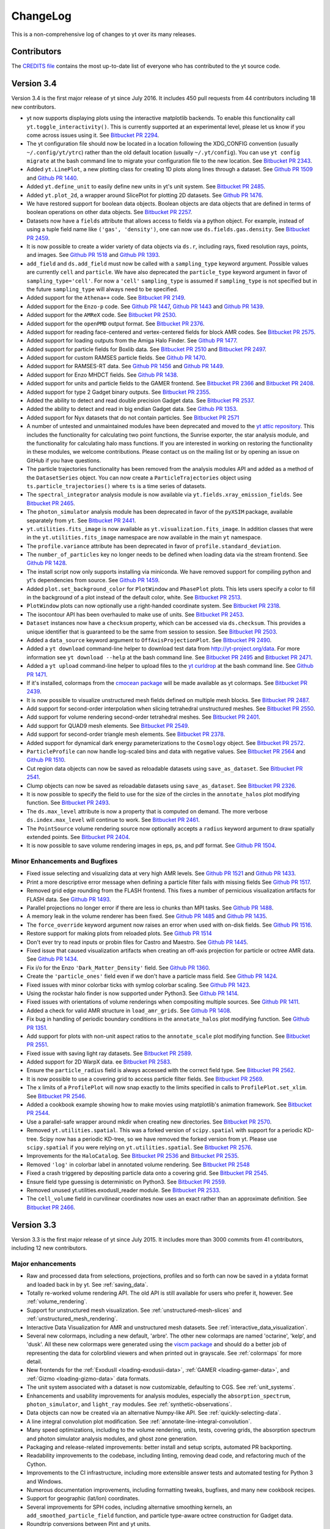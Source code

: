 .. _changelog:

ChangeLog
=========

This is a non-comprehensive log of changes to yt over its many releases.

Contributors
------------

The `CREDITS file <https://github.com/yt-project/yt/blob/master/CREDITS>`_ 
contains the most up-to-date list of everyone who has contributed to the yt 
source code.

Version 3.4
-----------

Version 3.4 is the first major release of yt since July 2016. It includes 450
pull requests from 44 contributors including 18 new contributors.

-  yt now supports displaying plots using the interactive matplotlib
   backends. To enable this functionality call
   ``yt.toggle_interactivity()``. This is currently supported at an
   experimental level, please let us know if you come across issues
   using it. See `Bitbucket PR
   2294 <https://bitbucket.org/yt_analysis/yt/pull-requests/2294>`__.
-  The yt configuration file should now be located in a location
   following the XDG\_CONFIG convention (usually ``~/.config/yt/ytrc``)
   rather than the old default location (usually ``~/.yt/config``). You
   can use ``yt config migrate`` at the bash command line to migrate
   your configuration file to the new location. See `Bitbucket PR
   2343 <https://bitbucket.org/yt_analysis/yt/pull-requests/2343>`__.
-  Added ``yt.LinePlot``, a new plotting class for creating 1D plots
   along lines through a dataset. See `Github PR
   1509 <https://github.com/yt-project/yt/pull/1509>`__ and `Github PR
   1440 <https://github.com/yt-project/yt/pull/1440>`__.
-  Added ``yt.define_unit`` to easily define new units in yt's unit
   system. See `Bitbucket PR
   2485 <https://bitbucket.org/yt_analysis/yt/pull-requests/2485>`__.
-  Added ``yt.plot_2d``, a wrapper around SlicePlot for plotting 2D
   datasets. See `Github PR
   1476 <https://github.com/yt-project/yt/pull/1476>`__.
-  We have restored support for boolean data objects. Boolean objects
   are data objects that are defined in terms of boolean operations on
   other data objects. See `Bitbucket PR
   2257 <https://bitbucket.org/yt_analysis/yt/pull-requests/2257>`__.
-  Datasets now have a ``fields`` attribute that allows access to fields
   via a python object. For example, instead of using a tuple field name
   like ``('gas', 'density')``, one can now use
   ``ds.fields.gas.density``. See `Bitbucket PR
   2459 <https://bitbucket.org/yt_analysis/yt/pull-requests/2459>`__.
-  It is now possible to create a wider variety of data objects via
   ``ds.r``, including rays, fixed resolution rays, points, and images.
   See `Github PR 1518 <https://github.com/yt-project/yt/pull/1518>`__
   and `Github PR 1393 <https://github.com/yt-project/yt/pull/1393>`__.
-  ``add_field`` and ``ds.add_field`` must now be called with a
   ``sampling_type`` keyword argument. Possible values are currently
   ``cell`` and ``particle``. We have also deprecated the
   ``particle_type`` keyword argument in favor of
   ``sampling_type='cell'``. For now a ``'cell'`` ``sampling_type`` is
   assumed if ``sampling_type`` is not specified but in the future
   ``sampling_type`` will always need to be specified.
-  Added support for the ``Athena++`` code. See `Bitbucket PR
   2149 <https://bitbucket.org/yt_analysis/yt/pull-requests/2149>`__.
-  Added support for the ``Enzo-p`` code. See `Github PR
   1447 <https://github.com/yt-project/yt/pull/1447>`__, `Github PR
   1443 <https://github.com/yt-project/yt/pull/1443>`__ and `Github PR
   1439 <https://github.com/yt-project/yt/pull/1439>`__.
-  Added support for the ``AMReX`` code. See `Bitbucket PR
   2530 <https://bitbucket.org/yt_analysis/yt/pull-requests/2530>`__.
-  Added support for the ``openPMD`` output format. See `Bitbucket PR
   2376 <https://bitbucket.org/yt_analysis/yt/pull-requests/2376>`__.
-  Added support for reading face-centered and vertex-centered fields
   for block AMR codes. See `Bitbucket PR
   2575 <https://bitbucket.org/yt_analysis/yt/pull-requests/2575>`__.
-  Added support for loading outputs from the Amiga Halo Finder. See
   `Github PR 1477 <https://github.com/yt-project/yt/pull/1477>`__.
-  Added support for particle fields for Boxlib data. See `Bitbucket PR
   2510 <https://bitbucket.org/yt_analysis/yt/pull-requests/2510>`__ and
   `Bitbucket PR
   2497 <https://bitbucket.org/yt_analysis/yt/pull-requests/2497>`__.
-  Added support for custom RAMSES particle fields. See `Github PR
   1470 <https://github.com/yt-project/yt/pull/1470>`__.
-  Added support for RAMSES-RT data. See `Github PR
   1456 <https://github.com/yt-project/yt/pull/1456>`__ and `Github PR
   1449 <https://github.com/yt-project/yt/pull/1449>`__.
-  Added support for Enzo MHDCT fields. See `Github PR
   1438 <https://github.com/yt-project/yt/pull/1438>`__.
-  Added support for units and particle fields to the GAMER frontend.
   See `Bitbucket PR
   2366 <https://bitbucket.org/yt_analysis/yt/pull-requests/2366>`__ and
   `Bitbucket PR
   2408 <https://bitbucket.org/yt_analysis/yt/pull-requests/2408>`__.
-  Added support for type 2 Gadget binary outputs. See `Bitbucket PR
   2355 <https://bitbucket.org/yt_analysis/yt/pull-requests/2355>`__.
-  Added the ability to detect and read double precision Gadget data.
   See `Bitbucket PR
   2537 <https://bitbucket.org/yt_analysis/yt/pull-requests/2537>`__.
-  Added the ability to detect and read in big endian Gadget data. See
   `Github PR 1353 <https://github.com/yt-project/yt/pull/1353>`__.
-  Added support for Nyx datasets that do not contain particles. See
   `Bitbucket PR
   2571 <https://bitbucket.org/yt_analysis/yt/pull-requests/2571>`__
-  A number of untested and unmaintained modules have been deprecated
   and moved to the `yt attic
   repository <https://github.com/yt-project/yt_attic>`__. This includes
   the functionality for calculating two point functions, the Sunrise
   exporter, the star analysis module, and the functionality for
   calculating halo mass functions. If you are interested in working on
   restoring the functionality in these modules, we welcome
   contributions. Please contact us on the mailing list or by opening an
   issue on GitHub if you have questions.
-  The particle trajectories functionality has been removed from the
   analysis modules API and added as a method of the ``DatasetSeries``
   object. You can now create a ``ParticleTrajectories`` object using
   ``ts.particle_trajectories()`` where ``ts`` is a time series of
   datasets.
-  The ``spectral_integrator`` analysis module is now available via
   ``yt.fields.xray_emission_fields``. See `Bitbucket PR
   2465 <https://bitbucket.org/yt_analysis/yt/pull-requests/2465>`__.
-  The ``photon_simulator`` analysis module has been deprecated in favor
   of the ``pyXSIM`` package, available separately from ``yt``. See
   `Bitbucket PR
   2441 <https://bitbucket.org/yt_analysis/yt/pull-requests/2441>`__.
-  ``yt.utilities.fits_image`` is now available as
   ``yt.visualization.fits_image``. In addition classes that were in the
   ``yt.utilities.fits_image`` namespace are now available in the main
   ``yt`` namespace.
-  The ``profile.variance`` attribute has been deprecated in favor of
   ``profile.standard_deviation``.
-  The ``number_of_particles`` key no longer needs to be defined when
   loading data via the stream frontend. See `Github PR
   1428 <https://github.com/yt-project/yt/pull/1428>`__.
-  The install script now only supports installing via miniconda. We
   have removed support for compiling python and yt's dependencies from
   source. See `Github PR
   1459 <https://github.com/yt-project/yt/pull/1459>`__.
-  Added ``plot.set_background_color`` for ``PlotWindow`` and
   ``PhasePlot`` plots. This lets users specify a color to fill in the
   background of a plot instead of the default color, white. See
   `Bitbucket PR
   2513 <https://bitbucket.org/yt_analysis/yt/pull-requests/2513>`__.
-  ``PlotWindow`` plots can now optionally use a right-handed coordinate
   system. See `Bitbucket PR
   2318 <https://bitbucket.org/yt_analysis/yt/pull-requests/2318>`__.
-  The isocontour API has been overhauled to make use of units. See
   `Bitbucket PR
   2453 <https://bitbucket.org/yt_analysis/yt/pull-requests/2453>`__.
-  ``Dataset`` instances now have a ``checksum`` property, which can be
   accessed via ``ds.checksum``. This provides a unique identifier that
   is guaranteed to be the same from session to session. See `Bitbucket
   PR 2503 <https://bitbucket.org/yt_analysis/yt/pull-requests/2503>`__.
-  Added a ``data_source`` keyword argument to
   ``OffAxisProjectionPlot``. See `Bitbucket PR
   2490 <https://bitbucket.org/yt_analysis/yt/pull-requests/2490>`__.
-  Added a ``yt download`` command-line helper to download test data
   from http://yt-project.org/data. For more information see
   ``yt download --help`` at the bash command line. See `Bitbucket PR
   2495 <https://bitbucket.org/yt_analysis/yt/pull-requests/2495>`__ and
   `Bitbucket PR
   2471 <https://bitbucket.org/yt_analysis/yt/pull-requests/2471>`__.
-  Added a ``yt upload`` command-line helper to upload files to the `yt
   curldrop <https://docs.hub.yt/services.html#curldrop>`__ at the bash
   command line. See `Github PR
   1471 <https://github.com/yt-project/yt/pull/1471>`__.
-  If it's installed, colormaps from the `cmocean
   package <http://matplotlib.org/cmocean/>`__ will be made available as
   yt colormaps. See `Bitbucket PR
   2439 <https://bitbucket.org/yt_analysis/yt/pull-requests/2439>`__.
-  It is now possible to visualize unstructured mesh fields defined on
   multiple mesh blocks. See `Bitbucket PR
   2487 <https://bitbucket.org/yt_analysis/yt/pull-requests/2487>`__.
-  Add support for second-order interpolation when slicing tetrahedral
   unstructured meshes. See `Bitbucket PR
   2550 <https://bitbucket.org/yt_analysis/yt/pull-requests/2550>`__.
-  Add support for volume rendering second-order tetrahedral meshes. See
   `Bitbucket PR
   2401 <https://bitbucket.org/yt_analysis/yt/pull-requests/2401>`__.
-  Add support for QUAD9 mesh elements. See `Bitbucket PR
   2549 <https://bitbucket.org/yt_analysis/yt/pull-requests/2549>`__.
-  Add support for second-order triangle mesh elements. See `Bitbucket
   PR 2378 <https://bitbucket.org/yt_analysis/yt/pull-requests/2378>`__.
-  Added support for dynamical dark energy parameterizations to the
   ``Cosmology`` object. See `Bitbucket PR
   2572 <https://bitbucket.org/yt_analysis/yt/pull-requests/2572>`__.
-  ``ParticleProfile`` can now handle log-scaled bins and data with
   negative values. See `Bitbucket PR
   2564 <https://bitbucket.org/yt_analysis/yt/pull-requests/2564>`__ and
   `Github PR 1510 <https://github.com/yt-project/yt/pull/1510>`__.
-  Cut region data objects can now be saved as reloadable datasets using
   ``save_as_dataset``. See `Bitbucket PR
   2541 <https://bitbucket.org/yt_analysis/yt/pull-requests/2541>`__.
-  Clump objects can now be saved as reloadable datasets using
   ``save_as_dataset``. See `Bitbucket PR
   2326 <https://bitbucket.org/yt_analysis/yt/pull-requests/2326>`__.
-  It is now possible to specify the field to use for the size of the
   circles in the ``annotate_halos`` plot modifying function. See
   `Bitbucket PR
   2493 <https://bitbucket.org/yt_analysis/yt/pull-requests/2493>`__.
-  The ``ds.max_level`` attribute is now a property that is computed on
   demand. The more verbose ``ds.index.max_level`` will continue to
   work. See `Bitbucket PR
   2461 <https://bitbucket.org/yt_analysis/yt/pull-requests/2461>`__.
-  The ``PointSource`` volume rendering source now optionally accepts a
   ``radius`` keyword argument to draw spatially extended points. See
   `Bitbucket PR
   2404 <https://bitbucket.org/yt_analysis/yt/pull-requests/2404>`__.
-  It is now possible to save volume rendering images in eps, ps, and
   pdf format. See `Github PR
   1504 <https://github.com/yt-project/yt/pull/1504>`__.

Minor Enhancements and Bugfixes
^^^^^^^^^^^^^^^^^^^^^^^^^^^^^^^

-  Fixed issue selecting and visualizing data at very high AMR levels.
   See `Github PR 1521 <https://github.com/yt-project/yt/pulls/1521>`__
   and `Github PR 1433 <https://github.com/yt-project/yt/pull/1433>`__.
-  Print a more descriptive error message when defining a particle
   filter fails with missing fields See `Github PR
   1517 <https://github.com/yt-project/yt/pull/1517>`__.
-  Removed grid edge rounding from the FLASH frontend. This fixes a
   number of pernicious visualization artifacts for FLASH data. See
   `Github PR 1493 <https://github.com/yt-project/yt/pull/1493>`__.
-  Parallel projections no longer error if there are less io chunks than
   MPI tasks. See `Github PR
   1488 <https://github.com/yt-project/yt/pull/1488>`__.
-  A memory leak in the volume renderer has been fixed. See `Github PR
   1485 <https://github.com/yt-project/yt/pull/1485>`__ and `Github PR
   1435 <https://github.com/yt-project/yt/pull/1435>`__.
-  The ``force_override`` keyword argument now raises an error when used
   with on-disk fields. See `Github PR
   1516 <https://github.com/yt-project/yt/pull/1516>`__.
-  Restore support for making plots from reloaded plots. See `Github PR
   1514 <https://github.com/yt-project/yt/pull/1514>`__
-  Don't ever try to read inputs or probin files for Castro and Maestro.
   See `Github PR 1445 <https://github.com/yt-project/yt/pull/1445>`__.
-  Fixed issue that caused visualization artifacts when creating an
   off-axis projection for particle or octree AMR data. See `Github PR
   1434 <https://github.com/yt-project/yt/pull/1434>`__.
-  Fix i/o for the Enzo ``'Dark_Matter_Density'`` field. See `Github PR
   1360 <https://github.com/yt-project/yt/pull/1360>`__.
-  Create the ``'particle_ones'`` field even if we don't have a particle
   mass field. See `Github PR
   1424 <https://github.com/yt-project/yt/pull/1424>`__.
-  Fixed issues with minor colorbar ticks with symlog colorbar scaling.
   See `Github PR 1423 <https://github.com/yt-project/yt/pull/1423>`__.
-  Using the rockstar halo finder is now supported under Python3. See
   `Github PR 1414 <https://github.com/yt-project/yt/pull/1414>`__.
-  Fixed issues with orientations of volume renderings when compositing
   multiple sources. See `Github PR
   1411 <https://github.com/yt-project/yt/pull/1411>`__.
-  Added a check for valid AMR structure in ``load_amr_grids``. See
   `Github PR 1408 <https://github.com/yt-project/yt/pull/1408>`__.
-  Fix bug in handling of periodic boundary conditions in the
   ``annotate_halos`` plot modifying function. See `Github PR
   1351 <https://github.com/yt-project/yt/pull/1351>`__.
-  Add support for plots with non-unit aspect ratios to the
   ``annotate_scale`` plot modifying function. See `Bitbucket PR
   2551 <https://bitbucket.org/yt_analysis/yt/pull-requests/2551>`__.
-  Fixed issue with saving light ray datasets. See `Bitbucket PR
   2589 <https://bitbucket.org/yt_analysis/yt/pull-requests/2589>`__.
-  Added support for 2D WarpX data. ee `Bitbucket PR
   2583 <https://bitbucket.org/yt_analysis/yt/pull-requests/2583>`__.
-  Ensure the ``particle_radius`` field is always accessed with the
   correct field type. See `Bitbucket PR
   2562 <https://bitbucket.org/yt_analysis/yt/pull-requests/2562>`__.
-  It is now possible to use a covering grid to access particle filter
   fields. See `Bitbucket PR
   2569 <https://bitbucket.org/yt_analysis/yt/pull-requests/2569>`__.
-  The x limits of a ``ProfilePlot`` will now snap exactly to the limits
   specified in calls to ``ProfilePlot.set_xlim``. See `Bitbucket PR
   2546 <https://bitbucket.org/yt_analysis/yt/pull-requests/2546>`__.
-  Added a cookbook example showing how to make movies using
   matplotlib's animation framework. See `Bitbucket PR
   2544 <https://bitbucket.org/yt_analysis/yt/pull-requests/2544>`__.
-  Use a parallel-safe wrapper around mkdir when creating new
   directories. See `Bitbucket PR
   2570 <https://bitbucket.org/yt_analysis/yt/pull-requests/2570>`__.
-  Removed ``yt.utilities.spatial``. This was a forked version of
   ``scipy.spatial`` with support for a periodic KD-tree. Scipy now has
   a periodic KD-tree, so we have removed the forked version from yt.
   Please use ``scipy.spatial`` if you were relying on
   ``yt.utilities.spatial``. See `Bitbucket PR
   2576 <https://bitbucket.org/yt_analysis/yt/pull-requests/2576>`__.
-  Improvements for the ``HaloCatalog``. See `Bitbucket PR
   2536 <https://bitbucket.org/yt_analysis/yt/pull-requests/2536>`__ and
   `Bitbucket PR
   2535 <https://bitbucket.org/yt_analysis/yt/pull-requests/2535>`__.
-  Removed ``'log'`` in colorbar label in annotated volume rendering.
   See `Bitbucket PR
   2548 <https://bitbucket.org/yt_analysis/yt/pull-requests/2548>`__
-  Fixed a crash triggered by depositing particle data onto a covering
   grid. See `Bitbucket PR
   2545 <https://bitbucket.org/yt_analysis/yt/pull-requests/2545>`__.
-  Ensure field type guessing is deterministic on Python3. See
   `Bitbucket PR
   2559 <https://bitbucket.org/yt_analysis/yt/pull-requests/2559>`__.
-  Removed unused yt.utilities.exodusII\_reader module. See `Bitbucket
   PR 2533 <https://bitbucket.org/yt_analysis/yt/pull-requests/2533>`__.
-  The ``cell_volume`` field in curvilinear coordinates now uses an
   exact rather than an approximate definition. See `Bitbucket PR
   2466 <https://bitbucket.org/yt_analysis/yt/pull-requests/2466>`__.

Version 3.3
-----------

Version 3.3 is the first major release of yt since July 2015. It includes more
than 3000 commits from 41 contributors, including 12 new contributors.

Major enhancements
^^^^^^^^^^^^^^^^^^

* Raw and processed data from selections, projections, profiles and so forth can
  now be saved in a ytdata format and loaded back in by yt. See 
  :ref:`saving_data`.
* Totally re-worked volume rendering API. The old API is still available for users
  who prefer it, however. See :ref:`volume_rendering`.
* Support for unstructured mesh visualization. See 
  :ref:`unstructured-mesh-slices` and :ref:`unstructured_mesh_rendering`.
* Interactive Data Visualization for AMR and unstructured mesh datasets. See
  :ref:`interactive_data_visualization`.
* Several new colormaps, including a new default, 'arbre'. The other new
  colormaps are named 'octarine', 'kelp', and 'dusk'. All these new colormaps
  were generated using the `viscm package
  <https://github.com/matplotlib/viscm>`_ and should do a better job of
  representing the data for colorblind viewers and when printed out in
  grayscale. See :ref:`colormaps` for more detail.
* New frontends for the :ref:`ExodusII <loading-exodusii-data>`, 
  :ref:`GAMER <loading-gamer-data>`, and :ref:`Gizmo <loading-gizmo-data>` data 
  formats.
* The unit system associated with a dataset is now customizable, defaulting to
  CGS. See :ref:`unit_systems`.
* Enhancements and usability improvements for analysis modules, especially the
  ``absorption_spectrum``, ``photon_simulator``, and ``light_ray`` modules. See
  :ref:`synthetic-observations`.
* Data objects can now be created via an alternative Numpy-like API. See
  :ref:`quickly-selecting-data`.
* A line integral convolution plot modification. See
  :ref:`annotate-line-integral-convolution`.
* Many speed optimizations, including to the volume rendering, units, tests,
  covering grids, the absorption spectrum and photon simulator analysis modules,
  and ghost zone generation.
* Packaging and release-related improvements: better install and setup scripts,
  automated PR backporting.
* Readability improvements to the codebase, including linting, removing dead
  code, and refactoring much of the Cython.
* Improvements to the CI infrastructure, including more extensible answer tests
  and automated testing for Python 3 and Windows.
* Numerous documentation improvements, including formatting tweaks, bugfixes,
  and many new cookbook recipes.
* Support for geographic (lat/lon) coordinates.
* Several improvements for SPH codes, including alternative smoothing kernels,
  an ``add_smoothed_particle_field`` function, and particle type-aware octree
  construction for Gadget data.
* Roundtrip conversions between Pint and yt units.
* Added halo data containers for gadget_fof frontend.
* Enabled support for spherical datasets in the BoxLib frontend.
* Many new tests have been added.
* Better hashing for Selector objects.

Minor enhancements and bugfixes
^^^^^^^^^^^^^^^^^^^^^^^^^^^^^^^

* Fixed many bugs related to Python 3 compatibility
* Fixed bugs related to compatibility issues with newer versions of numpy
* Added the ability to export data objects to a Pandas dataframe
* Added support for the fabs ufunc to YTArray
* Fixed two licensing issues
* Fixed a number of bugs related to Windows compatibility.
* We now avoid hard-to-decipher tracebacks when loading empty files or
  directories
* Fixed a bug related to ART star particle creation time field
* Fixed a bug caused by using the wrong int type for indexing in particle deposit
* Fixed a NameError bug in comparing temperature units with offsets
* Fixed an API bug in YTArray casting during coercion from YTQuantity
* Added loadtxt and savetxt convenience functions for ``YTArray``
* Fixed an issue caused by not sort species names with Enzo
* Fixed a units bug for RAMSES when ``boxlen > 1``.
* Fixed ``process_chunk`` function for non-cartesian geometry.
* Added ``scale_factor`` attribute to cosmological simulation datasets
* Fixed a bug where "center" vectors are used instead of "normal" vectors in
  get_sph_phi(), etc.
* Fixed issues involving invalid FRBs when uses called _setup_plots in their
  scripts
* Added a ``text_args`` keyword to ``annotate_scale()`` callback
* Added a print_stats function for RAMSES
* Fixed a number of bugs in the Photon Simulator
* Added support for particle fields to the [Min,Max]Location derived quantities
* Fixed some units bugs for Gadget cosmology simulations
* Fixed a bug with Gadget/GIZMO StarFormationRate units
* Fixed an issue in TimeSeriesData where all the filenames were getting passed
  to ``load`` on each processor.
* Fixed a units bug in the Tipsy frontend
* Ensured that ARTIOIndex.get_smallest_dx() returns a quantity with units
* Ensured that plots are valid after invalidating the figure
* Fixed a bug regarding code unit labels
* Fixed a bug with reading Tipsy Aux files
* Added an effective redshift field to the Light Ray analysis module for use in
  AbsorptionSpectrum
* Fixed a bug with the redshift calculation in LightRay analysis module
* Fixed a bug in the Orion frontend when you had more than 10 on-disk particle
  fields in the file
* Detect more types of ART files
* Update derived_field_list in add_volume_weighted_smoothed_field
* Fixed casting issues for 1D and 2D Enzo simulations
* Avoid type indirection when setting up data object entry points
* Fixed issues with SIMPUT files
* Fixed loading athena data in python3 with provided parameters
* Tipsy cosmology unit fixes
* Fixed bad unit labels for compound units
* Making the xlim and ylim of the PhasePlot plot axes controllable
* Adding grid_arrays to grid_container
* An Athena and a GDF bugfix
* A small bugfix and some small enhancements for sunyaev_zeldovich
* Defer to coordinate handlers for width
* Make array_like_field return same units as get_data
* Fixing bug in ray "dts" and "t" fields
* Check against string_types not str
* Closed a loophole that allowed improper LightRay use
* Enabling AbsorptionSpectrum to deposit unresolved spectral lines
* Fixed an ART byte/string/array issue
* Changing AbsorptionSpectrum attribute lambda_bins to be lambda_field for
  consistency
* No longer require user to save to disk when generating an AbsorptionSpectrum
* ParticlePlot FRBs can now use save_as_dataset and save attributes properly
* Added checks to assure ARTIO creates a metal_density field from existing metal
  fields.
* Added mask to LightRay to assure output elements have non-zero density (a
  problem in some SPH datasets)
* Added a "fields" attribute to datasets
* Updated the TransferFunctionHelper to work with new profiles
* Fixed a bug where the field_units kwarg to load_amr_grids didn't do anything
* Changed photon_simulator's output file structure
* Fixed a bug related to setting output_units.
* Implemented ptp operation.
* Added effects of transverse doppler redshift to LightRay
* Fixed a casting error for float and int64 multiplication in sdf class
* Added ability to read and write YTArrays to and from groups within HDF5 files
* Made ftype of "on-disk" stream fields "stream"
* Fixed a strings decoding issue in the photon simulator
* Fixed an incorrect docstring in load_uniform_grid
* Made PlotWindow show/hide helpers for axes and colorbar return self
* Made Profile objects store field metadata.
* Ensured GDF unit names are strings
* Taught off_axis_projection about its resolution keyword.
* Reintroduced sanitize_width for polar/cyl coordinates.
* We now fail early when load_uniform_grid is passed data with an incorrect shape
* Replaced progress bar with tqdm
* Fixed redshift scaling of "Overdensity" field in yt-2.x
* Fixed several bugs in the eps_writer
* Fixed bug affecting 2D BoxLib simulations.
* Implemented to_json and from_json for the UnitRegistry object
* Fixed a number of issues with ds.find_field_values_at_point[s]
* Fixed a bug where sunrise_exporter was using wrong imports
* Import HUGE from utilities.physical_ratios
* Fixed bug in ARTIO table look ups
* Adding support for longitude and latitude
* Adding halo data containers for gadget_fof frontend.
* Can now compare YTArrays without copying them
* Fixed several bugs related to active particle datasets
* Angular_momentum_vector now only includes space for particle fields if they
  exist.
* Image comparison tests now print a meaningful error message if they fail.
* Fixed numpy 1.11 compatibility issues.
* Changed _skip_cache to be True by default.
* Enable support for spherical datasets in the BoxLib frontend.
* Fixed a bug in add_deposited_particle_field.
* Fixed issues with input sanitization in the point data object.
* Fixed a copy/paste error introduced by refactoring WeightedMenParticleField
* Fixed many formatting issues in the docs build
* Now avoid creating particle unions for particle types that have no common
  fields
* Patched ParticlePlot to work with filtered particle fields.
* Fixed a couple corner cases in gadget_fof frontend
* We now properly normalise all normal vectors in functions that take a normal
  vector (for e.g. get_sph_theta)
* Fixed a bug where the transfer function features were not always getting
  cleared properly.
* Made the Chombo frontend is_valid method smarter.
* Added a get_hash() function to yt/funcs.py which returns a hash for a file
* Added Sievert to the default unit symbol table
* Corrected an issue with periodic "wiggle" in AbsorptionSpectrum instances
* Made ``ds.field_list`` sorted by default
* Bug fixes for the Nyx frontend
* Fixed a bug where the index needed to be created before calling derived
  quantities
* Made latex_repr a property, computed on-demand
* Fixed a bug in off-axis slice deposition
* Fixed a bug with some types of octree block traversal
* Ensured that mpi operations retain ImageArray type instead of downgrading to
  YTArray parent class
* Added a call to _setup_plots in the custom colorbar tickmark example
* Fixed two minor bugs in save_annotated
* Added ability to specify that DatasetSeries is not a mixed data type
* Fixed a memory leak in ARTIO
* Fixed copy/paste error in to_frb method.
* Ensured that particle dataset max_level is consistent with the index max_level
* Fixed an issue where fields were getting added multiple times to
  field_info.field_list
* Enhanced annotate_ray and annotate_arrow callbacks
* Added GDF answer tests
* Made the YTFieldTypeNotFound exception more informative
* Added a new function, fake_vr_orientation_test_ds(), for use in testing
* Ensured that instances of subclasses of YTArray have the correct type
* Re-enabled max_level for projections, ProjectionPlot, and OffAxisProjectionPlot
* Fixed a bug in the Orion 2 field definitions
* Fixed a bug caused by matplotlib not being added to install_requires
* Edited PhasePlot class to have an annotate_title method
* Implemented annotate_cell_edges
* Handled KeyboardInterrupt in volume rendering Cython loop
* Made old halo finders now accept ptype
* Updated the latex commands in yt cheatsheet
* Fixed a circular dependency loop bug in abar field definition for FLASH
  datasets
* Added neutral species aliases as described in YTEP 0003
* Fixed a logging issue: don't create a StreamHandler unless we will use it
* Correcting how theta and phi are calculated in
  ``_particle_velocity_spherical_radius``,
  ``_particle_velocity_spherical_theta``,
  ``_particle_velocity_cylindrical_radius``, and
  ``_particle_velocity_cylindrical_theta``
* Fixed a bug related to the field dictionary in ``load_particles``
* Allowed for the special case of supplying width as a tuple of tuples
* Made yt compile with MSVC on Windows
* Fixed a bug involving mask for dt in octree
* Merged the get_yt.sh and install_script.sh into one
* Added tests for the install script
* Allowed use axis names instead of dimensions for spherical pixelization
* Fixed a bug where close() wasn't being called in HDF5FileHandler
* Enhanced commandline image upload/delete
* Added get_brewer_cmap to get brewer colormaps without importing palettable at
  the top level
* Fixed a bug where a parallel_root_only function was getting called inside
  another parallel_root_only function
* Exit the install script early if python can't import '_ssl' module
* Make PlotWindow's annotate_clear method invalidate the plot
* Adding int wrapper to avoid deprecation warning from numpy
* Automatically create vector fields for magnetic_field
* Allow users to completely specify the filename of a 1D profile
* Force nose to produce meaningful traceback for cookbook recipes' tests
* Fixed x-ray display_name and documentation
* Try to guess and load particle file for FLASH dataset
* Sped up top-level yt import
* Set the field type correctly for fields added as particle fields
* Added a position location method for octrees
* Fixed a copy/paste error in uhstack function
* Made trig functions give correct results when supplied data with dimensions of
  angle but units that aren't radian
* Print out some useful diagnostic information if check_for_openmp() fails
* Give user-added derived fields a default field type
* Added support for periodicity in annotate_particles.
* Added a check for whether returned field has units in volume-weighted smoothed
  fields
* Casting array indices as ints in colormaps infrastructure
* Fixed a bug where the standard particle fields weren't getting set up
  correctly for the Orion frontends
* Enabled LightRay to accept loaded datasets instead of just filenames
* Allowed for adding or subtracting arrays filled with zeros without checking
  units.
* Fixed a bug in selection for semistructured meshes.
* Removed 'io' from enzo particle types for active particle datasets
* Added support for FLASH particle datasets.
* Silenced a deprecation warning from IPython
* Eliminated segfaults in KDTree construction
* Fixed add_field handling when passed a tuple
* Ensure field parameters are correct for fields that need ghost zones
* Made it possible to use DerivedField instances to access data
* Added ds.particle_type_counts
* Bug fix and improvement for generating Google Cardboard VR in
  StereoSphericalLens
* Made DarkMatterARTDataset more robust in its _is_valid
* Added Earth radius to units
* Deposit hydrogen fields to grid in gizmo frontend
* Switch to index values being int64
* ValidateParameter ensures parameter values are used during field detection
* Switched to using cythonize to manage dependencies in the setup script
* ProfilePlot style changes and refactoring
* Cancel terms with identical LaTeX representations in a LaTeX representation of
  a unit
* Only return early from comparison validation if base values are equal
* Enabled particle fields for clump objects
* Added validation checks for data types in callbacks
* Enabled modification of image axis names in coordinate handlers
* Only add OWLS/EAGLE ion fields if they are present
* Ensured that PlotWindow plots continue to look the same under matplotlib 2.0
* Fixed bug in quiver callbacks for off-axis slice plots
* Only visit octree children if going to next level
* Check that CIC always gets at least two cells
* Fixed compatibility with matplotlib 1.4.3 and earlier
* Fixed two EnzoSimulation bugs
* Moved extraction code from YTSearchCmd to its own utility module
* Changed amr_kdtree functions to be Node class methods
* Sort block indices in order of ascending levels to match order of grid patches
* MKS code unit system fixes
* Disabled bounds checking on pixelize_element_mesh
* Updated light_ray.py for domain width != 1
* Implemented a DOAP file generator
* Fixed bugs for 2D and 1D enzo IO
* Converted mutable Dataset attributes to be properties that return copies
* Allowing LightRay segments to extend further than one box length
* Fixed a divide-by-zero error that occasionally happens in
  triangle_plane_intersect
* Make sure we have an index in subclassed derived quantities
* Added an initial draft of an extensions document
* Made it possible to pass field tuples to command-line plotting
* Ensured the positions of coordinate vector lines are in code units
* Added a minus sign to definition of sz_kinetic field
* Added grid_levels and grid_indices fields to octrees
* Added a morton_index derived field
* Added Exception to AMRKDTree in the case of particle of oct-based data



Version 3.2
-----------

Major enhancements
^^^^^^^^^^^^^^^^^^

* Particle-Only Plots - a series of new plotting functions for visualizing
  particle data.  See here for more information.
* Late-stage beta support for Python 3 - unit tests and answer tests pass for
  all the major frontends under python 3.4, and yt should now be mostly if not
  fully usable.  Because many of the yt developers are still on Python 2 at
  this point, this should be considered a "late stage beta" as there may be
  remaining issues yet to be identified or worked out.
* Now supporting Gadget Friend-of-Friends/Subfind catalogs - see here to learn
  how to load halo catalogs as regular yt datasets.
* Custom colormaps can now be easily defined and added - see here to learn how!
* Now supporting Fargo3D data
* Performance improvements throughout the code base for memory and speed

Minor enhancements
^^^^^^^^^^^^^^^^^^

* Various updates to the following frontends: ART, Athena, Castro, Chombo,
  Gadget, GDF, Maestro, Pluto, RAMSES, Rockstar, SDF, Tipsy
* Numerous documentation updates
* Generic hexahedral mesh pixelizer
* Adding annotate_ray() callback for plots
* AbsorptionSpectrum returned to full functionality and now using faster SciPy
  Voigt profile
* Add a color_field argument to annotate_streamline
* Smoothing lengths auto-calculated for Tipsy Datasets
* Adding SimulationTimeSeries support for Gadget and OWLS.
* Generalizing derived quantity outputs to all be YTArrays or lists of
  YTArrays as appropriate
* Star analysis returned to full functionality
* FITS image writing refactor
* Adding gradient fields on the fly
* Adding support for Gadget Nx4 metallicity fields
* Updating value of solar metal mass fraction to be consistent with Cloudy.
* Gadget raw binary snapshot handling & non-cosmological simulation units
* Adding support for LightRay class to work with Gadget+Tipsy
* Add support for subclasses of frontends
* Dependencies updated
* Serialization for projections using minimal representation
* Adding Grid visitors in Cython
* Improved semantics for derived field units
* Add a yaw() method for the PerspectiveCamera + switch back to LHS
* Adding annotate_clear() function to remove previous callbacks from a plot
* Added documentation for hexahedral mesh on website
* Speed up nearest neighbor evaluation
* Add a convenience method to create deposited particle fields
* UI and docs updates for 3D streamlines
* Ensure particle fields are tested in the field unit tests
* Allow a suffix to be specified to save()
* Add profiling using airspeed velocity
* Various plotting enhancements and bugfixes
* Use hglib to update
* Various minor updates to halo_analysis toolkit
* Docker-based tests for install_script.sh
* Adding support for single and non-cosmological datasets to LightRay
* Adding the Pascal unit
* Add weight_field to PPVCube
* FITS reader: allow HDU in auxiliary
* Fixing electromagnetic units
* Specific Angular Momentum [xyz] computed relative to a normal vector

Bugfixes
^^^^^^^^

* Adding ability to create union fields from alias fields
* Small fix to allow enzo AP datasets to load in parallel when no APs present
* Use proper cell dimension in gradient function.
* Minor memory optimization for smoothed particle fields
* Fix thermal_energy for Enzo HydroMethod==6
* Make sure annotate_particles handles unitful widths properly
* Improvements for add_particle_filter and particle_filter
* Specify registry in off_axis_projection's image finalization
* Apply fix for particle momentum units to the boxlib frontend
* Avoid traceback in "yt version" when python-hglib is not installed
* Expose no_ghost from export_sketchfab down to _extract_isocontours_from_grid
* Fix broken magnetic_unit attribute
* Fixing an off-by-one error in the set x/y lim methods for profile plots
* Providing better error messages to PlotWindow callbacks
* Updating annotate_timestamp to avoid auto-override
* Updating callbacks to consistently define coordinate system
* Fixing species fields for OWLS and tipsy
* Fix extrapolation for vertex-centered data
* Fix periodicity check in FRBs
* Rewrote project_to_plane() in PerspectiveCamera for draw_domain()
* Fix intermittent failure in test_add_deposited_particle_field
* Improve minorticks for a symlog plot with one-sided data
* Fix smoothed covering grid cell computation
* Absorption spectrum generator now 3.0 compliant
* Fix off-by-one-or-more in particle smallest dx
* Fix dimensionality mismatch error in covering grid
* Fix curvature term in cosmology calculator
* Fix geographic axes and pixelization
* Ensure axes aspect ratios respect the user-selected plot aspect ratio
* Avoid clobbering field_map when calling profile.add_fields
* Fixing the arbitrary grid deposit code
* Fix spherical plotting centering
* Make the behavior of to_frb consistent with the docstring
* Ensure projected units are initialized when there are no chunks.
* Removing "field already exists" warnings from the Owls and Gadget frontends
* Various photon simulator bugs
* Fixed use of LaTeX math mode
* Fix upload_image
* Enforce plot width in CSS when displayed in a notebook
* Fix cStringIO.StringIO -> cStringIO in png_writer
* Add some input sanitizing and error checking to covering_grid initializer
* Fix for geographic plotting
* Use the correct filename template for single-file OWLS datasets.
* Fix Enzo IO performance for 32 bit datasets
* Adding a number density field for Enzo MultiSpecies=0 datasets.
* Fix RAMSES block ordering
* Updating ragged array tests for NumPy 1.9.1
* Force returning lists for HDF5FileHandler

Version 3.1
-----------

This is a scheduled feature release.  Below are the itemized, aggregate changes
since version 3.0.


Major changes:
^^^^^^^^^^^^^^

* The RADMC-3D export analysis module has been updated. `PR 1358 <https://bitbucket.org/yt_analysis/yt/pull-request/1358>`_, `PR 1332 <https://bitbucket.org/yt_analysis/yt/pull-request/1332>`_.

* Performance improvements for grid frontends. `PR 1350 <https://bitbucket.org/yt_analysis/yt/pull-request/1350>`_. `PR 1382 <https://bitbucket.org/yt_analysis/yt/pull-request/1382>`_, `PR 1322 <https://bitbucket.org/yt_analysis/yt/pull-request/1322>`_.

* Added a frontend for Dark Matter-only NMSU Art simulations. `PR 1258 <https://bitbucket.org/yt_analysis/yt/pull-request/1258>`_.

* The absorption spectrum generator has been updated. `PR 1356 <https://bitbucket.org/yt_analysis/yt/pull-request/1356>`_.

* The PerspectiveCamera has been updated and a new SphericalCamera has been
  added. `PR 1346 <https://bitbucket.org/yt_analysis/yt/pull-request/1346>`_, `PR 1299 <https://bitbucket.org/yt_analysis/yt/pull-request/1299>`_.

* The unit system now supports unit equivalencies and has improved support for MKS units.  See :ref:`unit_equivalencies`. `PR 1291 <https://bitbucket.org/yt_analysis/yt/pull-request/1291>`_, `PR 1286 <https://bitbucket.org/yt_analysis/yt/pull-request/1286>`_.

* Data object selection can now be chained, allowing selecting based on multiple constraints. `PR 1264 <https://bitbucket.org/yt_analysis/yt/pull-request/1264>`_.

* Added the ability to manually override the simulation unit system. `PR 1236 <https://bitbucket.org/yt_analysis/yt/pull-request/1236>`_.

* The documentation has been reorganized and has seen substantial improvements. `PR 1383 <https://bitbucket.org/yt_analysis/yt/pull-request/1383>`_, `PR 1373 <https://bitbucket.org/yt_analysis/yt/pull-request/1373>`_, `PR 1364 <https://bitbucket.org/yt_analysis/yt/pull-request/1364>`_, `PR 1351 <https://bitbucket.org/yt_analysis/yt/pull-request/1351>`_, `PR 1345 <https://bitbucket.org/yt_analysis/yt/pull-request/1345>`_. `PR 1333 <https://bitbucket.org/yt_analysis/yt/pull-request/1333>`_, `PR 1342 <https://bitbucket.org/yt_analysis/yt/pull-request/1342>`_, `PR 1338 <https://bitbucket.org/yt_analysis/yt/pull-request/1338>`_, `PR 1330 <https://bitbucket.org/yt_analysis/yt/pull-request/1330>`_, `PR 1326 <https://bitbucket.org/yt_analysis/yt/pull-request/1326>`_, `PR 1323 <https://bitbucket.org/yt_analysis/yt/pull-request/1323>`_, `PR 1315 <https://bitbucket.org/yt_analysis/yt/pull-request/1315>`_, `PR 1305 <https://bitbucket.org/yt_analysis/yt/pull-request/1305>`_, `PR 1289 <https://bitbucket.org/yt_analysis/yt/pull-request/1289>`_, `PR 1276 <https://bitbucket.org/yt_analysis/yt/pull-request/1276>`_.

Minor or bugfix changes:
^^^^^^^^^^^^^^^^^^^^^^^^

* The Ampere unit now accepts SI prefixes.  `PR 1393 <https://bitbucket.org/yt_analysis/yt/pull-request/1393>`_.

* The Gadget InternalEnergy and StarFormationRate fields are now read in with the correct units.  `PR 1392 <https://bitbucket.org/yt_analysis/yt/pull-request/1392>`_, `PR 1379 <https://bitbucket.org/yt_analysis/yt/pull-request/1379>`_.

* Substantial improvements for the PPVCube analysis module and support for FITS dataset. `PR 1390 <https://bitbucket.org/yt_analysis/yt/pull-request/1390>`_, `PR 1367 <https://bitbucket.org/yt_analysis/yt/pull-request/1367>`_, `PR 1347 <https://bitbucket.org/yt_analysis/yt/pull-request/1347>`_, `PR 1326 <https://bitbucket.org/yt_analysis/yt/pull-request/1326>`_, `PR 1280 <https://bitbucket.org/yt_analysis/yt/pull-request/1280>`_, `PR 1336 <https://bitbucket.org/yt_analysis/yt/pull-request/1336>`_.

* The center of a PlotWindow plot can now be set to the maximum or minimum of any field. `PR 1280 <https://bitbucket.org/yt_analysis/yt/pull-request/1280>`_.

* Fixes for yt testing infrastructure. `PR 1388 <https://bitbucket.org/yt_analysis/yt/pull-request/1388>`_, `PR 1348 <https://bitbucket.org/yt_analysis/yt/pull-request/1348>`_.

* Projections are now performed using an explicit path length field for all
  coordinate systems. `PR 1307 <https://bitbucket.org/yt_analysis/yt/pull-request/1307>`_.

* An example notebook for simulations using the OWLS data format has been added
  to the documentation. `PR 1386 <https://bitbucket.org/yt_analysis/yt/pull-request/1386>`_.

* Fix for the camera.draw_line function. `PR 1380 <https://bitbucket.org/yt_analysis/yt/pull-request/1380>`_.

* Minor fixes and improvements for yt plots. `PR 1376 <https://bitbucket.org/yt_analysis/yt/pull-request/1376>`_, `PR 1374 <https://bitbucket.org/yt_analysis/yt/pull-request/1374>`_, `PR 1288 <https://bitbucket.org/yt_analysis/yt/pull-request/1288>`_, `PR 1290 <https://bitbucket.org/yt_analysis/yt/pull-request/1290>`_.

* Significant documentation reorganization and improvement. `PR 1375 <https://bitbucket.org/yt_analysis/yt/pull-request/1375>`_, `PR 1359 <https://bitbucket.org/yt_analysis/yt/pull-request/1359>`_.

* Fixed a conflict in the CFITSIO library used by the x-ray analysis module. `PR 1365 <https://bitbucket.org/yt_analysis/yt/pull-request/1365>`_.

* Miscellaneous code cleanup. `PR 1371 <https://bitbucket.org/yt_analysis/yt/pull-request/1371>`_, `PR 1361 <https://bitbucket.org/yt_analysis/yt/pull-request/1361>`_.

* yt now hooks up to the python logging infrastructure in a more standard
  fashion, avoiding issues with yt logging showing up with using other
  libraries. `PR 1355 <https://bitbucket.org/yt_analysis/yt/pull-request/1355>`_, `PR 1362 <https://bitbucket.org/yt_analysis/yt/pull-request/1362>`_, `PR 1360 <https://bitbucket.org/yt_analysis/yt/pull-request/1360>`_.

* The docstring for the projection data object has been corrected. `PR 1366 <https://bitbucket.org/yt_analysis/yt/pull-request/1366>`_

* A bug in the calculation of the plot bounds for off-axis slice plots has been fixed. `PR 1357 <https://bitbucket.org/yt_analysis/yt/pull-request/1357>`_.

* Improvements for the yt-rockstar interface. `PR 1352 <https://bitbucket.org/yt_analysis/yt/pull-request/1352>`_, `PR 1317 <https://bitbucket.org/yt_analysis/yt/pull-request/1317>`_.

* Fix issues with plot positioning with saving to postscript or encapsulated postscript. `PR 1353 <https://bitbucket.org/yt_analysis/yt/pull-request/1353>`_.

* It is now possible to supply a default value for get_field_parameter. `PR 1343 <https://bitbucket.org/yt_analysis/yt/pull-request/1343>`_.

* A bug in the interpretation of the units of RAMSES simulations has been fixed. `PR 1335 <https://bitbucket.org/yt_analysis/yt/pull-request/1335>`_.

* Plot callbacks are now only executed once before the plot is saved. `PR 1328 <https://bitbucket.org/yt_analysis/yt/pull-request/1328>`_.

* Performance improvements for smoothed covering grid alias fields. `PR 1331 <https://bitbucket.org/yt_analysis/yt/pull-request/1331>`_.

* Improvements and bugfixes for the halo analysis framework. `PR 1349 <https://bitbucket.org/yt_analysis/yt/pull-request/1349>`_, `PR 1325 <https://bitbucket.org/yt_analysis/yt/pull-request/1325>`_.

* Fix issues with the default setting for the ``center`` field parameter. `PR 1327 <https://bitbucket.org/yt_analysis/yt/pull-request/1327>`_.

* Avoid triggering warnings in numpy and matplotlib. `PR 1334 <https://bitbucket.org/yt_analysis/yt/pull-request/1334>`_, `PR 1300 <https://bitbucket.org/yt_analysis/yt/pull-request/1300>`_.

* Updates for the field list reference. `PR 1344 <https://bitbucket.org/yt_analysis/yt/pull-request/1344>`_, `PR 1321 <https://bitbucket.org/yt_analysis/yt/pull-request/1321>`_, `PR 1318 <https://bitbucket.org/yt_analysis/yt/pull-request/1318>`_.

* yt can now be run in parallel on a subset of available processors using an MPI subcommunicator. `PR 1340 <https://bitbucket.org/yt_analysis/yt/pull-request/1340>`_

* Fix for incorrect units when loading an Athena simulation as a time series. `PR 1341 <https://bitbucket.org/yt_analysis/yt/pull-request/1341>`_.

* Improved support for Enzo 3.0 simulations that have not produced any active particles. `PR 1329 <https://bitbucket.org/yt_analysis/yt/pull-request/1329>`_.

* Fix for parsing OWLS outputs with periods in the file path.  `PR 1320 <https://bitbucket.org/yt_analysis/yt/pull-request/1320>`_.

* Fix for periodic radius vector calculation. `PR 1311 <https://bitbucket.org/yt_analysis/yt/pull-request/1311>`_.

* Improvements for the Maestro and Castro frontends. `PR 1319 <https://bitbucket.org/yt_analysis/yt/pull-request/1319>`_.

* Clump finding is now supported for more generic types of data. `PR 1314 <https://bitbucket.org/yt_analysis/yt/pull-request/1314>`_

* Fix unit consistency issue when mixing dimensionless unit symbols. `PR 1300 <https://bitbucket.org/yt_analysis/yt/pull-request/1300>`_.

* Improved memory footprint in the photon_simulator. `PR 1304 <https://bitbucket.org/yt_analysis/yt/pull-request/1304>`_.

* Large grids in Athena datasets produced by the join_vtk script can now be optionally split, improving parallel performance.  `PR 1304 <https://bitbucket.org/yt_analysis/yt/pull-request/1304>`_.

* Slice plots now accept a ``data_source`` keyword argument. `PR 1310 <https://bitbucket.org/yt_analysis/yt/pull-request/1310>`_.

* Corrected inconsistent octrees in the RAMSES frontend. `PR 1302 <https://bitbucket.org/yt_analysis/yt/pull-request/1302>`_

* Nearest neighbor distance field added.  `PR 1138 <https://bitbucket.org/yt_analysis/yt/pull-request/1138>`_.

* Improvements for the ORION2 frontend. `PR 1303 <https://bitbucket.org/yt_analysis/yt/pull-request/1303>`_

* Enzo 3.0 frontend can now read active particle attributes that are arrays of any shape. `PR 1248 <https://bitbucket.org/yt_analysis/yt/pull-request/1248>`_.

* Answer tests added for halo finders. `PR 1253 <https://bitbucket.org/yt_analysis/yt/pull-request/1253>`_

* A ``setup_function`` has been added to the LightRay initializer. `PR 1295 <https://bitbucket.org/yt_analysis/yt/pull-request/1295>`_.

* The SPH code frontends have been reorganized into separate frontend directories. `PR 1281 <https://bitbucket.org/yt_analysis/yt/pull-request/1281>`_.

* Fixes for accessing deposit fields for FLASH data. `PR 1294 <https://bitbucket.org/yt_analysis/yt/pull-request/1294>`_

* Added tests for ORION datasets containing sink and star particles. `PR 1252 <https://bitbucket.org/yt_analysis/yt/pull-request/1252>`_

* Fix for field names in the particle generator. `PR 1278 <https://bitbucket.org/yt_analysis/yt/pull-request/1278>`_.

* Added wrapper functions for numpy array manipulation functions.  `PR 1287 <https://bitbucket.org/yt_analysis/yt/pull-request/1287>`_.

* Added support for packed HDF5 Enzo datasets. `PR 1282 <https://bitbucket.org/yt_analysis/yt/pull-request/1282>`_.

Version 3.0
-----------

This release of yt features an entirely rewritten infrastructure for
data ingestion, indexing, and representation.  While past versions of
yt were focused on analysis and visualization of data structured as
regular grids, this release features full support for particle
(discrete point) data such as N-body and SPH data, irregular
hexahedral mesh data, and data organized via octrees.  This
infrastructure will be extended in future versions for high-fidelity
representation of unstructured mesh datasets.

Highlighted changes in yt 3.0:
^^^^^^^^^^^^^^^^^^^^^^^^^^^^^^

 * Units now permeate the code base, enabling self-consistent unit
   transformations of all arrays and quantities returned by yt.
 * Particle data is now supported using a lightweight octree.  SPH
   data can be smoothed onto an adaptively-defined mesh using standard
   SPH smoothing
 * Support for octree AMR codes
 * Preliminary Support for non-Cartesian data, such as cylindrical,
   spherical, and geographical
 * Revamped analysis framework for halos and halo catalogs, including
   direct ingestion and analysis of halo catalogs of several different
   formats
 * Support for multi-fluid datasets and datasets containing multiple
   particle types
 * Flexible support for dynamically defining new particle types using
   filters on existing particle types or by combining different particle
   types.
 * Vastly improved support for loading generic grid, AMR, hexahedral
   mesh, and particle without hand-coding a frontend for a particular
   data format.
 * New frontends for ART, ARTIO, Boxlib, Chombo, FITS, GDF, Subfind,
   Rockstar, Pluto, RAMSES, SDF, Gadget, OWLS, PyNE, Tipsy, as well as
   rewritten frontends for Enzo, FLASH, Athena, and generic data.
 * First release to support installation of yt on Windows
 * Extended capabilities for construction of simulated observations,
   and new facilities for analyzing and visualizing FITS images and cube
   data
 * Many performance improvements

This release is the first of several; while most functionality from
the previous generation of yt has been updated to work with yt 3.0, it
does not yet have feature parity in all respects.  While the core of
yt is stable, we suggest the support for analysis modules and volume
rendering be viewed as a late-stage beta, with a series of additional
releases (3.1, 3.2, etc) appearing over the course of the next year to
improve support in these areas.

For a description of how to bring your 2.x scripts up to date to 3.0,
and a summary of common gotchas in this transition, please see
:ref:`yt3differences`.

Version 2.6
-----------

This is a scheduled release, bringing to a close the development in the 2.x
series.  Below are the itemized, aggregate changes since version 2.5.

Major changes:
^^^^^^^^^^^^^^

  * yt is now licensed under the 3-clause BSD license.
  * HEALPix has been removed for the time being, as a result of licensing
    incompatibility.
  * The addition of a frontend for the Pluto code
  * The addition of an OBJ exporter to enable transparent and multi-surface
    exports of surfaces to Blender and Sketchfab
  * New absorption spectrum analysis module with documentation
  * Adding ability to draw lines with Grey Opacity in volume rendering
  * Updated physical constants to reflect 2010 CODATA data
  * Dependency updates (including IPython 1.0)
  * Better notebook support for yt plots
  * Considerably (10x+) faster kD-tree building for volume rendering
  * yt can now export to RADMC3D
  * Athena frontend now supports Static Mesh Refinement and units (
    http://hub.yt-project.org/nb/7l1zua )
  * Fix long-standing bug for plotting arrays with range of zero
  * Adding option to have interpolation based on non-uniform bins in
    interpolator code
  * Upgrades to most of the dependencies in the install script
  * ProjectionPlot now accepts a data_source keyword argument

Minor or bugfix changes:
^^^^^^^^^^^^^^^^^^^^^^^^

  * Fix for volume rendering on the command line
  * map_to_colormap will no longer return out-of-bounds errors
  * Fixes for dds in covering grid calculations
  * Library searching for build process is now more reliable
  * Unit fix for "VorticityGrowthTimescale" field
  * Pyflakes stylistic fixes
  * Number density added to FLASH
  * Many fixes for Athena frontend
  * Radius and ParticleRadius now work for reduced-dimensionality datasets
  * Source distributions now work again!
  * Athena data now 64 bits everywhere
  * Grids displays on plots are now shaded to reflect the level of refinement
  * show_colormaps() is a new function for displaying all known colormaps
  * PhasePlotter by default now adds a colormap.
  * System build fix for POSIX systems
  * Fixing domain offsets for halo centers-of-mass
  * Removing some Enzo-specific terminology in the Halo Mass Function
  * Addition of coordinate vectors on volume render
  * Pickling fix for extracted regions
  * Addition of some tracer particle annotation functions
  * Better error message for "yt" command
  * Fix for radial vs poloidal fields
  * Piernik 2D data handling fix
  * Fixes for FLASH current redshift
  * PlotWindows now have a set_font function and a new default font setting
  * Colorbars less likely to extend off the edge of a PlotWindow
  * Clumps overplotted on PlotWindows are now correctly contoured
  * Many fixes to light ray and profiles for integrated cosmological analysis
  * Improvements to OpenMP compilation
  * Typo in value for km_per_pc (not used elsewhere in the code base) has been
    fixed
  * Enable parallel IPython notebook sessions (
    http://hub.yt-project.org/nb/qgn19h )
  * Change (~1e-6) to particle_density deposition, enabling it to be used by
    FLASH and other frontends
  * Addition of is_root function for convenience in parallel analysis sessions
  * Additions to Orion particle reader
  * Fixing TotalMass for case when particles not present
  * Fixing the density threshold or HOP and pHOP to match the merger tree
  * Reason can now plot with latest plot window
  * Issues with VelocityMagnitude and aliases with velo have been corrected in
    the FLASH frontend
  * Halo radii are calculated correctly for domains that do not start at 0,0,0.
  * Halo mass function now works for non-Enzo frontends.
  * Bug fixes for directory creation, typos in docstrings
  * Speed improvements to ellipsoidal particle detection
  * Updates to FLASH fields
  * CASTRO frontend bug fixes
  * Fisheye camera bug fixes
  * Answer testing now includes plot window answer testing
  * Athena data serialization
  * load_uniform_grid can now decompose dims >= 1024.  (#537)
  * Axis unit setting works correctly for unit names  (#534)
  * ThermalEnergy is now calculated correctly for Enzo MHD simulations (#535)
  * Radius fields had an asymmetry in periodicity calculation (#531)
  * Boolean regions can now be pickled (#517)

Version 2.5
-----------

Many below-the-surface changes happened in yt 2.5 to improve reliability,
fidelity of the answers, and streamlined user interface.  The major change in
this release has been the immense expansion in testing of yt.  We now have over
2000 unit tests (run on every commit, thanks to both Kacper Kowalik and Shining
Panda) as well as answer testing for FLASH, Enzo, Chombo and Orion data.

The Stream frontend, which can construct datasets in memory, has been improved
considerably.  It's now easier than ever to load data from disk.  If you know
how to get volumetric data into Python, you can use either the
``load_uniform_grid`` function or the ``load_amr_grid`` function to create an
in-memory dataset that yt can analyze.

yt now supports the Athena code.

yt is now focusing on providing first class support for the IPython notebook.
In this release, plots can be displayed inline.  The Reason HTML5 GUI will be
merged with the IPython notebook in a future release.

Install Script Changes:
^^^^^^^^^^^^^^^^^^^^^^^

 * SciPy can now be installed
 * Rockstar can now be installed
 * Dependencies can be updated with "yt update --all"
 * Cython has been upgraded to 0.17.1
 * Python has been upgraded to 2.7.3
 * h5py has been upgraded to 2.1.0
 * hdf5 has been upgraded to 1.8.9
 * matplotlib has been upgraded to 1.2.0
 * IPython has been upgraded to 0.13.1
 * Forthon has been upgraded to 0.8.10
 * nose has been added
 * sympy has been added
 * python-hglib has been added

We've also improved support for installing on OSX, Ubuntu and OpenSUSE.

Most Visible Improvements
^^^^^^^^^^^^^^^^^^^^^^^^^

 * Nearly 200 pull requests and over 1000 changesets have been merged since yt
   2.4 was release on August 2nd, 2012.
 * numpy is now imported as np, not na.  na will continue to work for the
   foreseeable future.
 * You can now get a `yt cheat sheet <http://yt-project.org/docs/2.5/cheatsheet.pdf>`!
 * yt can now load simulation data created by Athena.
 * The Rockstar halo finder can now be installed by the install script
 * SciPy can now be installed by the install script
 * Data can now be written out in two ways:

   * Sidecar files containing expensive derived fields can be written and
     implicitly loaded from.
   * GDF files, which are portable yt-specific representations of full
     simulations, can be created from any dataset.  Work is underway on
     a pure C library that can be linked against to load these files into
     simulations.

 * The "Stream" frontend, for loading raw data in memory, has been greatly
   expanded and now includes initial conditions generation functionality,
   particle fields, and simple loading of AMR grids with ``load_amr_grids``.
 * Spherical and Cylindrical fields have been sped up and made to have a
   uniform interface.  These fields can be the building blocks of more advanced
   fields.
 * Coordinate transformations have been sped up and streamlined. It is now
   possible to convert any scalar or vector field to a new cartesian, spherical,
   or cylindrical coordinate system with an arbitrary orientation. This makes it
   possible to do novel analyses like profiling the toroidal and poloidal
   velocity as a function of radius in an inclined disk.
 * Many improvements to the EnzoSimulation class, which can now find many
   different types of data.
 * Image data is now encapsulated in an ImageArray class, which carries with it
   provenance information about its trajectory through yt.
 * Streamlines now query at every step along the streamline, not just at every
   cell.
 * Surfaces can now be extracted and examined, as well as uploaded to
   Sketchfab.com for interactive visualization in a web browser.
 * allsky_projection can now accept a datasource, making it easier to cut out
   regions to examine.
 * Many, many improvements to PlotWindow.  If you're still using
   PlotCollection, check out ``ProjectionPlot``, ``SlicePlot``,
   ``OffAxisProjectionPlot`` and ``OffAxisSlicePlot``.
 * PlotWindow can now accept a timeseries instead of a dataset.
 * Many fixes for 1D and 2D data, especially in FLASH datasets.
 * Vast improvements to the particle file handling for FLASH datasets.
 * Particles can now be created ex nihilo with CICSample_3.
 * Rockstar halo finding is now a targeted goal.  Support for using Rockstar
   has improved dramatically.
 * Increased support for tracking halos across time using the FOF halo finder.
 * The command ``yt notebook`` has been added to spawn an IPython notebook
   server, and the ``yt.imods`` module can replace ``yt.mods`` in the IPython
   Notebook to enable better integration.
 * Metallicity-dependent X-ray fields have now been added.
 * Grid lines can now be added to volume renderings.
 * Volume rendering backend has been updated to use an alpha channel, fixing
   parallel opaque volume renderings.  This also enables easier blending of
   multiple images and annotations to the rendering. Users are encouraged
   to look at the capabilities of the ``ImageArray`` for writing out renders,
   as updated in the cookbook examples. Volume renders can now be saved with
   an arbitrary background color.
 * Periodicity, or alternately non-periodicity, is now a part of radius
   calculations.
 * The AMRKDTree has been rewritten.  This allows parallelism with other than
   power-of-2 MPI processes, arbitrary sets of grids, and splitting of
   unigrids.
 * Fixed Resolution Buffers and volume rendering images now utilize a new
   ImageArray class that stores information such as data source, field names,
   and other information in a .info dictionary. See the ``ImageArray``
   docstrings for more information on how they can be used to save to a bitmap
   or hdf5 file.

Version 2.4
-----------

The 2.4 release was particularly large, encompassing nearly a thousand
changesets and a number of new features.

To help you get up to speed, we've made an IPython notebook file demonstrating
a few of the changes to the scripting API.  You can
`download it here <http://yt-project.org/files/yt24.ipynb>`_.

Most Visible Improvements
^^^^^^^^^^^^^^^^^^^^^^^^^

 * Threaded volume renderer, completely refactored from the ground up for
   speed and parallelism.
 * The Plot Window (see :ref:`simple-inspection`) is now fully functional!  No
   more PlotCollections, and full, easy access to Matplotlib axes objects.
 * Many improvements to Time Series analysis:
    * EnzoSimulation now integrates with TimeSeries analysis!
    * Auto-parallelization of analysis and parallel iteration
    * Memory usage when iterating over datasets reduced substantially
 * Many improvements to Reason, the yt GUI
    * Addition of "yt reason" as a startup command
    * Keyboard shortcuts in projection & slice mode: z, Z, x, X for zooms,
      hjkl, HJKL for motion
    * Drag to move in projection & slice mode
    * Contours and vector fields in projection & slice mode
    * Color map selection in projection & slice mode
    * 3D Scene
 * Integration with the all new yt Hub ( http://hub.yt-project.org/ ): upload
   variable resolution projections, slices, project information, vertices and
   plot collections right from the yt command line!

Other Changes
^^^^^^^^^^^^^

 * :class:`~yt.visualization.plot_window.ProjectionPlot` and
   :class:`~yt.visualization.plot_window.SlicePlot` supplant the functionality
   of PlotCollection.
 * Camera path creation from keyframes and splines
 * Ellipsoidal data containers and ellipsoidal parameter calculation for halos
 * PyX and ZeroMQ now available in the install script
 * Consolidation of unit handling
 * HDF5 updated to 1.8.7, Mercurial updated to 2.2, IPython updated to 0.12
 * Preview of integration with Rockstar halo finder
 * Improvements to merger tree speed and memory usage
 * Sunrise exporter now compatible with Sunrise 4.0
 * Particle trajectory calculator now available!
 * Speed and parallel scalability improvements in projections, profiles and HOP
 * New Vorticity-related fields
 * Vast improvements to the ART frontend
 * Many improvements to the FLASH frontend, including full parameter reads,
   speedups, and support for more corner cases of FLASH 2, 2.5 and 3 data.
 * Integration of the Grid Data Format frontend, and a converter for Athena
   data to this format.
 * Improvements to command line parsing
 * Parallel import improvements on parallel filesystems
   (``from yt.pmods import *``)
 * proj_style keyword for projections, for Maximum Intensity Projections
   (``proj_style = "mip"``)
 * Fisheye rendering for planetarium rendering
 * Profiles now provide \*_std fields for standard deviation of values
 * Generalized Orientation class, providing 6DOF motion control
 * parallel_objects iteration now more robust, provides optional barrier.
   (Also now being used as underlying iteration mechanism in many internal
   routines.)
 * Dynamic load balancing in parallel_objects iteration.
 * Parallel-aware objects can now be pickled.
 * Many new colormaps included
 * Numerous improvements to the PyX-based eps_writer module
 * FixedResolutionBuffer to FITS export.
 * Generic image to FITS export.
 * Multi-level parallelism for extremely large cameras in volume rendering
 * Light cone and light ray updates to fit with current best practices for
   parallelism

Version 2.3
-----------

`(yt 2.3 docs) <http://yt-project.org/docs/2.3>`_
 * Multi-level parallelism
 * Real, extensive answer tests
 * Boolean data regions (see :ref:`boolean_data_objects`)
 * Isocontours / flux calculations (see :ref:`extracting-isocontour-information`)
 * Field reorganization
 * PHOP memory improvements
 * Bug fixes for tests
 * Parallel data loading for RAMSES, along with other speedups and improvements
   there
 * WebGL interface for isocontours and a pannable map widget added to Reason
 * Performance improvements for volume rendering
 * Adaptive HEALPix support
 * Column density calculations
 * Massive speedup for 1D profiles
 * Lots more, bug fixes etc.
 * Substantial improvements to the documentation, including
   :ref:`manual-plotting` and a revamped orientation.

Version 2.2
-----------

`(yt 2.2 docs) <http://yt-project.org/docs/2.2>`_
 * Command-line submission to the yt Hub (http://hub.yt-project.org/)
 * Initial release of the web-based GUI Reason, designed for efficient remote
   usage over SSH tunnels
 * Absorption line spectrum generator for cosmological simulations (see
   :ref:`absorption_spectrum`)
 * Interoperability with ParaView for volume rendering, slicing, and so forth
 * Support for the Nyx code
 * An order of magnitude speed improvement in the RAMSES support
 * Quad-tree projections, speeding up the process of projecting by up to an
   order of magnitude and providing better load balancing
 * "mapserver" for in-browser, Google Maps-style slice and projection
   visualization (see :ref:`mapserver`)
 * Many bug fixes and performance improvements
 * Halo loader

Version 2.1
-----------

`(yt 2.1 docs) <http://yt-project.org/docs/2.1>`_
 * HEALPix-based volume rendering for 4pi, allsky volume rendering
 * libconfig is now included
 * SQLite3 and Forthon now included by default in the install script
 * Development guide has been lengthened substantially and a development
   bootstrap script is now included.
 * Installation script now installs Python 2.7 and HDF5 1.8.6
 * iyt now tab-completes field names
 * Halos can now be stored on-disk much more easily between HaloFinding runs.
 * Halos found inline in Enzo can be loaded and merger trees calculated
 * Support for CASTRO particles has been added
 * Chombo support updated and fixed
 * New code contributions
 * Contour finder has been sped up by a factor of a few
 * Constrained two-point functions are now possible, for LOS power spectra
 * Time series analysis (:ref:`time-series-analysis`) now much easier
 * Stream Lines now a supported 1D data type
 * Stream Lines now able to be calculated and plotted (:ref:`streamlines`)
 * In situ Enzo visualization now much faster
 * "gui" source directory reorganized and cleaned up
 * Cython now a compile-time dependency, reducing the size of source tree
   updates substantially
 * ``yt-supplemental`` repository now checked out by default, containing
   cookbook, documentation, handy mercurial extensions, and advanced plotting
   examples and helper scripts.
 * Pasteboards now supported and available
 * Parallel yt efficiency improved by removal of barriers and improvement of
   collective operations

Version 2.0
-----------

 * Major reorganization of the codebase for speed, ease of modification, and maintainability
 * Re-organization of documentation and addition of Orientation Session
 * Support for FLASH code
 * Preliminary support for MAESTRO, CASTRO, ART, and RAMSES (contributions welcome!)
 * Perspective projection for volume rendering
 * Exporting to Sunrise
 * Preliminary particle rendering in volume rendering visualization
 * Drastically improved parallel volume rendering, via kD-tree decomposition
 * Simple merger tree calculation for FOF catalogs
 * New and greatly expanded documentation, with a "source" button

Version 1.7
-----------

 * Direct writing of PNGs
 * Multi-band image writing
 * Parallel halo merger tree (see :ref:`merger_tree`)
 * Parallel structure function generator (see :ref:`two_point_functions`)
 * Image pan and zoom object and display widget.
 * Parallel volume rendering (see :ref:`volume_rendering`)
 * Multivariate volume rendering, allowing for multiple forms of emission and
   absorption, including approximate scattering and Planck emissions. (see
   :ref:`volume_rendering`)
 * Added Camera interface to volume rendering (See :ref:`volume_rendering`)
 * Off-axis projection (See :ref:`volume_rendering`)
 * Stereo (toe-in) volume rendering (See :ref:`volume_rendering`)
 * DualEPS extension for better EPS construction
 * yt now uses Distribute instead of SetupTools
 * Better ``iyt`` initialization for GUI support
 * Rewritten, memory conservative and speed-improved contour finding algorithm
 * Speed improvements to volume rendering
 * Preliminary support for the Tiger code
 * Default colormap is now ``algae``
 * Lightweight projection loading with ``projload``
 * Improvements to `yt.data_objects.time_series`
 * Improvements to :class:`yt.extensions.EnzoSimulation` (See
   :ref:`analyzing-an-entire-simulation`)
 * Removed ``direct_ray_cast``
 * Fixed bug causing double data-read in projections
 * Added Cylinder support to ParticleIO
 * Fixes for 1- and 2-D Enzo datasets
 * Preliminary, largely non-functional Gadget support
 * Speed improvements to basic HOP
 * Added physical constants module
 * Beginning to standardize and enforce docstring requirements, changing to
   ``autosummary``-based API documentation.

Version 1.6.1
-------------

 * Critical fixes to ParticleIO
 * Halo mass function fixes for comoving coordinates
 * Fixes to halo finding
 * Fixes to the installation script
 * "yt instinfo" command to report current installation information as well as
   auto-update some types of installations
 * Optimizations to the volume renderer (2x-26x reported speedups)

Version 1.6
-----------

Version 1.6 is a point release, primarily notable for the new parallel halo
finder (see :ref:`halo-analysis`)

 * (New) Parallel HOP ( http://arxiv.org/abs/1001.3411 , :ref:`halo-analysis` )
 * (Beta) Software ray casting and volume rendering
   (see :ref:`volume_rendering`)
 * Rewritten, faster and better contouring engine for clump identification
 * Spectral Energy Distribution calculation for stellar populations
   (see :ref:`synthetic_spectrum`)
 * Optimized data structures such as the index
 * Star particle analysis routines
   (see :ref:`star_analysis`)
 * Halo mass function routines
 * Completely rewritten, massively faster and more memory efficient Particle IO
 * Fixes for plots, including normalized phase plots
 * Better collective communication in parallel routines
 * Consolidation of optimized C routines into ``amr_utils``
 * Many bug fixes and minor optimizations

Version 1.5
-----------

Version 1.5 features many new improvements, most prominently that of the
addition of parallel computing abilities (see :ref:`parallel-computation`) and
generalization for multiple AMR data formats, specifically both Enzo and Orion.

 * Rewritten documentation
 * Fully parallel slices, projections, cutting planes, profiles,
   quantities
 * Parallel HOP
 * Friends-of-friends halo finder
 * Object storage and serialization
 * Major performance improvements to the clump finder (factor of five)
 * Generalized domain sizes
 * Generalized field info containers
 * Dark Matter-only simulations
 * 1D and 2D simulations
 * Better IO for HDF5 sets
 * Support for the Orion AMR code
 * Spherical re-gridding
 * Halo profiler
 * Disk image stacker
 * Light cone generator
 * Callback interface improved
 * Several new callbacks
 * New data objects -- ortho and non-ortho rays, limited ray-tracing
 * Fixed resolution buffers
 * Spectral integrator for CLOUDY data
 * Substantially better interactive interface
 * Performance improvements *everywhere*
 * Command-line interface to *many* common tasks
 * Isolated plot handling, independent of PlotCollections

Version 1.0
-----------

 * Initial release!
